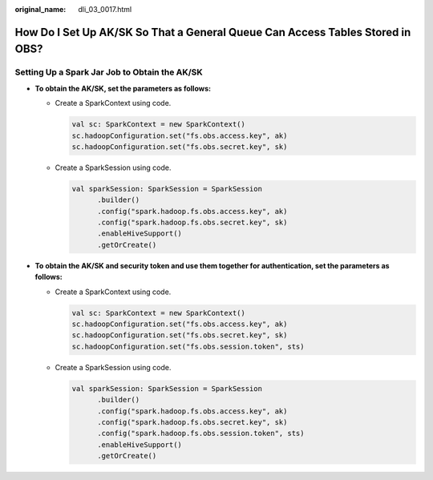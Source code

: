 :original_name: dli_03_0017.html

.. _dli_03_0017:

How Do I Set Up AK/SK So That a General Queue Can Access Tables Stored in OBS?
==============================================================================

Setting Up a Spark Jar Job to Obtain the AK/SK
----------------------------------------------

-  **To obtain the AK/SK, set the parameters as follows:**

   -  Create a SparkContext using code.

      .. code-block::

         val sc: SparkContext = new SparkContext()
         sc.hadoopConfiguration.set("fs.obs.access.key", ak)
         sc.hadoopConfiguration.set("fs.obs.secret.key", sk)

   -  Create a SparkSession using code.

      .. code-block::

         val sparkSession: SparkSession = SparkSession
               .builder()
               .config("spark.hadoop.fs.obs.access.key", ak)
               .config("spark.hadoop.fs.obs.secret.key", sk)
               .enableHiveSupport()
               .getOrCreate()

-  **To obtain the AK/SK and security token and use them together for authentication, set the parameters as follows:**

   -  Create a SparkContext using code.

      .. code-block::

         val sc: SparkContext = new SparkContext()
         sc.hadoopConfiguration.set("fs.obs.access.key", ak)
         sc.hadoopConfiguration.set("fs.obs.secret.key", sk)
         sc.hadoopConfiguration.set("fs.obs.session.token", sts)

   -  Create a SparkSession using code.

      .. code-block::

         val sparkSession: SparkSession = SparkSession
               .builder()
               .config("spark.hadoop.fs.obs.access.key", ak)
               .config("spark.hadoop.fs.obs.secret.key", sk)
               .config("spark.hadoop.fs.obs.session.token", sts)
               .enableHiveSupport()
               .getOrCreate()
